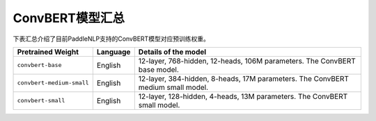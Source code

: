 

------------------------------------
ConvBERT模型汇总
------------------------------------



下表汇总介绍了目前PaddleNLP支持的ConvBERT模型对应预训练权重。

+----------------------------------------------------------------------------------+--------------+-----------------------------------------+
| Pretrained Weight                                                                | Language     | Details of the model                    |
+==================================================================================+==============+=========================================+
|``convbert-base``                                                                 | English      | 12-layer, 768-hidden,                   |
|                                                                                  |              | 12-heads, 106M parameters.              |
|                                                                                  |              | The ConvBERT base model.                |
+----------------------------------------------------------------------------------+--------------+-----------------------------------------+
|``convbert-medium-small``                                                         | English      | 12-layer, 384-hidden,                   |
|                                                                                  |              | 8-heads, 17M parameters.                |
|                                                                                  |              | The ConvBERT medium small model.        |
+----------------------------------------------------------------------------------+--------------+-----------------------------------------+
|``convbert-small``                                                                | English      | 12-layer, 128-hidden,                   |
|                                                                                  |              | 4-heads, 13M parameters.                |
|                                                                                  |              | The ConvBERT small model.               |
+----------------------------------------------------------------------------------+--------------+-----------------------------------------+
